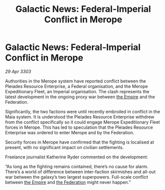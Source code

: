 :PROPERTIES:
:ID:       50c6d5d4-d2c1-4f9b-a9b4-fb01b6608f93
:END:
#+title: Galactic News: Federal-Imperial Conflict in Merope
#+filetags: :3303:galnet:

* Galactic News: Federal-Imperial Conflict in Merope

/29 Apr 3303/

Authorities in the Merope system have reported conflict between the Pleiades Resource Enterprise, a Federal organisation, and the Merope Expeditionary Fleet, an Imperial organisation. The clash represents the latest development in the ongoing proxy war between [[id:77cf2f14-105e-4041-af04-1213f3e7383c][the Empire]] and the Federation. 

Significantly, the two factions were until recently embroiled in conflict in the Maia system. It is understood the Pleiades Resource Enterprise withdrew from the conflict specifically so it could engage Merope Expeditionary Fleet forces in Merope. This has led to speculation that the Pleiades Resource Enterprise was ordered to enter Merope and by the Federation. 

Security forces in Merope have confirmed that the fighting is localised at present, with no significant impact on civilian settlements. 

Freelance journalist Katherine Ryder commented on the development: 

“As long as the fighting remains contained, there’s no cause for alarm. There’s a world of difference between inter-faction skirmishes and all-out war between the galaxy’s two largest superpowers. Full-scale conflict between [[id:77cf2f14-105e-4041-af04-1213f3e7383c][the Empire]] and [[id:d56d0a6d-142a-4110-9c9a-235df02a99e0][the Federation]] might never happen.”
